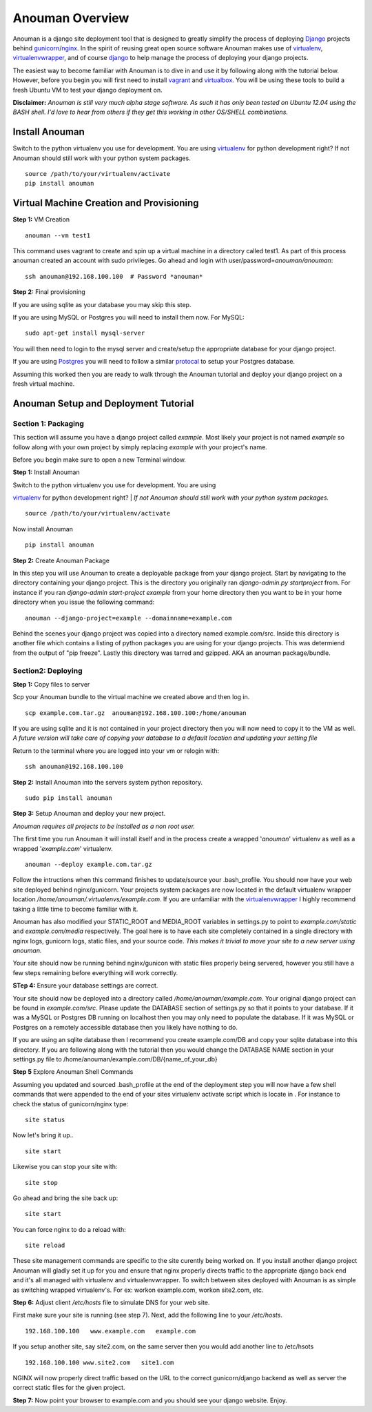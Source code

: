 Anouman Overview
================

Anouman is a django site deployment tool that is designed to greatly
simplify the process of deploying
`Django <https://www.djangoproject.com/>`__ projects behind
`gunicorn <http://gunicorn.org/>`__/`nginx <http://nginx.com/>`__. In
the spirit of reusing great open source software Anouman makes use of
`virtualenv <https://pypi.python.org/pypi/virtualenv>`__,
`virtualenvwrapper <http://virtualenvwrapper.readthedocs.org/en/latest/>`__,
and of course `django <https://www.djangoproject.com/>`__ to help manage
the process of deploying your django projects.

The easiest way to become familiar with Anouman is to dive in and use it
by following along with the tutorial below. However, before you begin
you will first need to install `vagrant <http://www.vagrantup.com/>`__
and `virtualbox <https://www.virtualbox.org/>`__. You will be using
these tools to build a fresh Ubuntu VM to test your django deployment
on.

**Disclaimer:** *Anouman is still very much alpha stage software. As
such it has only been tested on Ubuntu 12.04 using the BASH shell. I'd
love to hear from others if they get this working in other OS/SHELL
combinations.*

Install Anouman
---------------

Switch to the python virtualenv you use for development. You are using
`virtualenv <http://www.virtualenv.org/en/latest/>`__ for python
development right? If not Anouman should still work with your python
system packages.

::

    source /path/to/your/virtualenv/activate
    pip install anouman

Virtual Machine Creation and Provisioning
-----------------------------------------

**Step 1:** VM Creation

::

    anouman --vm test1

This command uses vagrant to create and spin up a virtual machine in a
directory called test1. As part of this process anouman created an
account with sudo privileges. Go ahead and login with
user/password=\ *anouman/anouman*:

::

    ssh anouman@192.168.100.100  # Password *anouman*

**Step 2:** Final provisioning

If you are using sqlite as your database you may skip this step.

If you are using MySQL or Postgres you will need to install them now.
For MySQL:

::

    sudo apt-get install mysql-server

You will then need to login to the mysql server and create/setup the
appropriate database for your django project.

If you are using
`Postgres <http://www.postgresql.org/download/linux/ubuntu/>`__ you will
need to follow a similar
`protocal <http://www.postgresql.org/download/linux/ubuntu/>`__ to setup
your Postgres database.

Assuming this worked then you are ready to walk through the Anouman
tutorial and deploy your django project on a fresh virtual machine.

Anouman Setup and Deployment Tutorial
-------------------------------------

Section 1: Packaging
~~~~~~~~~~~~~~~~~~~~

This section will assume you have a django project called *example*.
Most likely your project is not named *example* so follow along with
your own project by simply replacing *example* with your project's name.

Before you begin make sure to open a new Terminal window.

**Step 1:** Install Anouman

| Switch to the python virtualenv you use for development. You are using
`virtualenv <http://www.virtualenv.org/en/latest/>`__ for python
development right?
| *If not Anouman should still work with your python system packages.*

::

        source /path/to/your/virtualenv/activate

Now install Anouman

::

        pip install anouman

**Step 2:** Create Anouman Package

In this step you will use Anouman to create a deployable package from
your django project. Start by navigating to the directory containing
your django project. This is the directory you originally ran
*django-admin.py startproject* from. For instance if you ran
*django-admin start-project example* from your home directory then you
want to be in your home directory when you issue the following command:

::

        anouman --django-project=example --domainname=example.com

Behind the scenes your django project was copied into a directory named
example.com/src. Inside this directory is another file which contains a
listing of python packages you are using for your django projects. This
was determiend from the output of "pip freeze". Lastly this directory
was tarred and gzipped. AKA an anouman package/bundle.

Section2: Deploying
~~~~~~~~~~~~~~~~~~~

**Step 1:** Copy files to server

Scp your Anouman bundle to the virtual machine we created above and then
log in.

::

        scp example.com.tar.gz  anouman@192.168.100.100:/home/anouman
        

If you are using sqlite and it is not contained in your project
directory then you will now need to copy it to the VM as well. *A future
version will take care of copying your database to a default location
and updating your setting file*

Return to the terminal where you are logged into your vm or relogin
with:

::

        ssh anouman@192.168.100.100

**Step 2:** Install Anouman into the servers system python repository.

::

        sudo pip install anouman

**Step 3:** Setup Anouman and deploy your new project.

*Anouman requires all projects to be installed as a non root user.*

The first time you run Anouman it will install itself and in the process
create a wrapped '*anouman*\ ' virtualenv as well as a wrapped
'*example.com*\ ' virtualenv.

::

        anouman --deploy example.com.tar.gz

Follow the intructions when this command finishes to update/source your
.bash\_profile. You should now have your web site deployed behind
nginx/gunicorn. Your projects system packages are now located in the
default virtualenv wrapper location
*/home/anouman/.virtualenvs/example.com*. If you are unfamiliar with the
`virtualenvwrapper <http://virtualenvwrapper.readthedocs.org/en/latest/>`__
I highly recommend taking a little time to become familiar with it.

Anouman has also modified your STATIC\_ROOT and MEDIA\_ROOT variables in
settings.py to point to *example.com/static* and *example.com/media*
respectively. The goal here is to have each site completely contained in
a single directory with nginx logs, gunicorn logs, static files, and
your source code. *This makes it trivial to move your site to a new
server using anouman.*

Your site should now be running behind nginx/gunicon with static files
properly being servered, however you still have a few steps remaining
before everything will work correctly.

**STep 4:** Ensure your database settings are correct.

Your site should now be deployed into a directory called
*/home/anouman/example.com*. Your original django project can be found
in *example.com/src*. Please update the DATABASE section of settings.py
so that it points to your database. If it was a MySQL or Postgres DB
running on localhost then you may only need to populate the database. If
it was MySQL or Postgres on a remotely accessible database then you
likely have nothing to do.

If you are using an sqlite database then I recommend you create
example.com/DB and copy your sqlite database into this directory. If you
are following along with the tutorial then you would change the DATABASE
NAME section in your settings.py file to
/home/anouman/example.com/DB/{name\_of\_your\_db}

**Step 5** Explore Anouman Shell Commands

Assuming you updated and sourced .bash\_profile at the end of the
deployment step you will now have a few shell commands that were
appended to the end of your sites virtualenv activate script which is
locate in . For instance to check the status of gunicorn/nginx type:

::

    site status

Now let's bring it up..

::

    site start

Likewise you can stop your site with:

::

    site stop

Go ahead and bring the site back up:

::

    site start

You can force nginx to do a reload with:

::

    site reload

These site management commands are specific to the site curently being
worked on. If you install another django project Anouman will gladly set
it up for you and ensure that nginx properly directs traffic to the
appropriate django back end and it's all managed with virtualenv and
virtualenvwrapper. To switch between sites deployed with Anouman is as
simple as switching wrapped virtualenv's. For ex: workon example.com,
workon site2.com, etc.

**Step 6:** Adjust client */etc/hosts* file to simulate DNS for your web
site.

First make sure your site is running (see step 7). Next, add the
following line to your */etc/hosts*.

::

    192.168.100.100   www.example.com   example.com

If you setup another site, say site2.com, on the same server then you
would add another line to /etc/hsots

::

    192.168.100.100 www.site2.com   site1.com

NGINX will now properly direct traffic based on the URL to the correct
gunicorn/django backend as well as server the correct static files for
the given project.

**Step 7:** Now point your browser to example.com and you should see
your django website. Enjoy.
